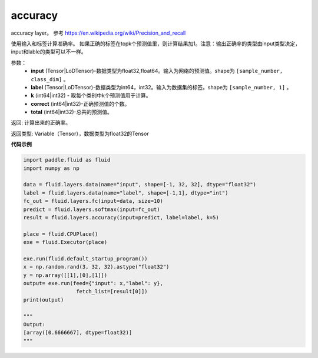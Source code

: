 .. _cn_api_fluid_layers_accuracy:

accuracy
-------------------------------

.. py:function:: paddle.fluid.layers.accuracy(input, label, k=1, correct=None, total=None)

accuracy layer。 参考 https://en.wikipedia.org/wiki/Precision_and_recall

使用输入和标签计算准确率。 如果正确的标签在topk个预测值里，则计算结果加1。注意：输出正确率的类型由input类型决定，input和lable的类型可以不一样。

参数：
    - **input** (Tensor|LoDTensor)-数据类型为float32,float64。输入为网络的预测值。shape为 ``[sample_number, class_dim]`` 。
    - **label** (Tensor|LoDTensor)-数据类型为int64，int32。输入为数据集的标签。shape为 ``[sample_number, 1]`` 。
    - **k** (int64|int32) - 取每个类别中k个预测值用于计算。
    - **correct** (int64|int32)-正确预测值的个数。
    - **total** (int64|int32)-总共的预测值。

返回: 计算出来的正确率。

返回类型: Variable（Tensor），数据类型为float32的Tensor

**代码示例**

.. code-block:: python

    import paddle.fluid as fluid
    import numpy as np

    data = fluid.layers.data(name="input", shape=[-1, 32, 32], dtype="float32")
    label = fluid.layers.data(name="label", shape=[-1,1], dtype="int")
    fc_out = fluid.layers.fc(input=data, size=10)
    predict = fluid.layers.softmax(input=fc_out)
    result = fluid.layers.accuracy(input=predict, label=label, k=5)

    place = fluid.CPUPlace()
    exe = fluid.Executor(place)

    exe.run(fluid.default_startup_program())
    x = np.random.rand(3, 32, 32).astype("float32")
    y = np.array([[1],[0],[1]])
    output= exe.run(feed={"input": x,"label": y},
                     fetch_list=[result[0]])
    print(output)
    
    """
    Output:
    [array([0.6666667], dtype=float32)]
    """

